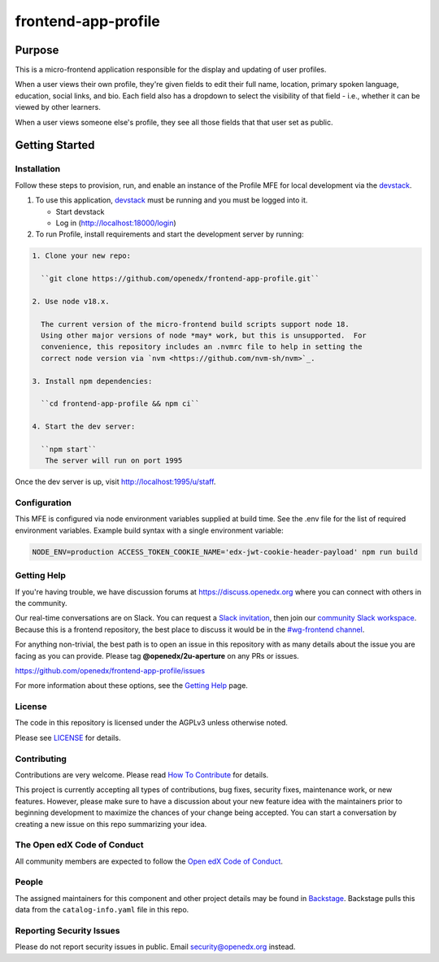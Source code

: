 #####################
frontend-app-profile
#####################

|license-badge| |status-badge| |ci-badge| |codecov-badge|

.. |license-badge| image:: https://img.shields.io/github/license/openedx/frontend-app-profile.svg
    :target: https://github.com/openedx/frontend-app-profile/blob/main/LICENSE
    :alt: License

.. |status-badge| image:: https://img.shields.io/badge/Status-Maintained-brightgreen

.. |ci-badge| image:: https://github.com/openedx/frontend-app-profile/actions/workflows/ci.yml/badge.svg
    :target: https://github.com/openedx/frontend-app-profile/actions/workflows/ci.yml
    :alt: Continuous Integration

.. |codecov-badge| image:: https://codecov.io/github/openedx/frontend-app-profile/coverage.svg?branch=main
    :target: https://codecov.io/github/openedx/frontend-app-profile?branch=main
    :alt: Codecov

********
Purpose
********

This is a micro-frontend application responsible for the display and updating of user profiles.

When a user views their own profile, they're given fields to edit their full name, location, primary spoken language, education, social links, and bio.  Each field also has a dropdown to select the visibility of that field - i.e., whether it can be viewed by other learners.

When a user views someone else's profile, they see all those fields that that user set as public.

***************
Getting Started
***************

Installation
============

Follow these steps to provision, run, and enable an instance of the
Profile MFE for local development via the `devstack`_.

.. _devstack: https://github.com/openedx/devstack#getting-started

#. To use this application, `devstack <https://github.com/openedx/devstack>`__ must be running and you must be logged into it.

   * Start devstack
   * Log in (http://localhost:18000/login)

#. To run Profile, install requirements and start the development server by running:

.. code-block::

  1. Clone your new repo:

    ``git clone https://github.com/openedx/frontend-app-profile.git``

  2. Use node v18.x.

    The current version of the micro-frontend build scripts support node 18.
    Using other major versions of node *may* work, but this is unsupported.  For
    convenience, this repository includes an .nvmrc file to help in setting the
    correct node version via `nvm <https://github.com/nvm-sh/nvm>`_.

  3. Install npm dependencies:

    ``cd frontend-app-profile && npm ci``

  4. Start the dev server:

    ``npm start``
     The server will run on port 1995

Once the dev server is up, visit http://localhost:1995/u/staff.

Configuration
=============

This MFE is configured via node environment variables supplied at build time. See the .env file for the list of required environment variables. Example build syntax with a single environment variable:

.. code-block::

   NODE_ENV=production ACCESS_TOKEN_COOKIE_NAME='edx-jwt-cookie-header-payload' npm run build

Getting Help
============

If you're having trouble, we have discussion forums at
https://discuss.openedx.org where you can connect with others in the community.

Our real-time conversations are on Slack. You can request a `Slack
invitation`_, then join our `community Slack workspace`_.  Because this is a
frontend repository, the best place to discuss it would be in the `#wg-frontend
channel`_.

For anything non-trivial, the best path is to open an issue in this repository
with as many details about the issue you are facing as you can provide.  Please tag **@openedx/2u-aperture** on any PRs or issues.

https://github.com/openedx/frontend-app-profile/issues

For more information about these options, see the `Getting Help`_ page.

.. _Slack invitation: https://openedx.org/slack
.. _community Slack workspace: https://openedx.slack.com/
.. _#wg-frontend channel: https://openedx.slack.com/archives/C04BM6YC7A6
.. _Getting Help: https://openedx.org/getting-help

License
=======

The code in this repository is licensed under the AGPLv3 unless otherwise
noted.

Please see `LICENSE <LICENSE>`_ for details.

Contributing
============

Contributions are very welcome.  Please read `How To Contribute`_ for details.

.. _How To Contribute: https://openedx.org/r/how-to-contribute

This project is currently accepting all types of contributions, bug fixes,
security fixes, maintenance work, or new features.  However, please make sure
to have a discussion about your new feature idea with the maintainers prior to
beginning development to maximize the chances of your change being accepted.
You can start a conversation by creating a new issue on this repo summarizing
your idea.

The Open edX Code of Conduct
============================

All community members are expected to follow the `Open edX Code of Conduct`_.

.. _Open edX Code of Conduct: https://openedx.org/code-of-conduct/

People
======

The assigned maintainers for this component and other project details may be
found in `Backstage`_. Backstage pulls this data from the ``catalog-info.yaml``
file in this repo.

.. _Backstage: https://backstage.herokuapp.com/catalog/default/component/frontend-app-profile

Reporting Security Issues
=========================

Please do not report security issues in public.  Email security@openedx.org instead.
